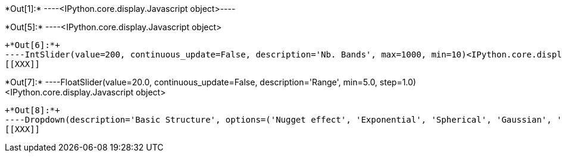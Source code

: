 +*Out[1]:*+
----<IPython.core.display.Javascript object>----


+*Out[5]:*+
----<IPython.core.display.Javascript object>
[[XXX]]
----


+*Out[6]:*+
----IntSlider(value=200, continuous_update=False, description='Nb. Bands', max=1000, min=10)<IPython.core.display.Javascript object>
[[XXX]]
----


+*Out[7]:*+
----FloatSlider(value=20.0, continuous_update=False, description='Range', min=5.0, step=1.0)<IPython.core.display.Javascript object>
[[XXX]]
----


+*Out[8]:*+
----Dropdown(description='Basic Structure', options=('Nugget effect', 'Exponential', 'Spherical', 'Gaussian', 'Cub…<IPython.core.display.Javascript object>
[[XXX]]
----
